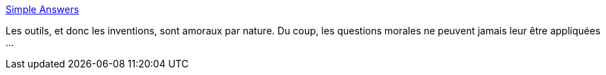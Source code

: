 :jbake-type: post
:jbake-status: published
:jbake-title: Simple Answers
:jbake-tags: philosophie,innovation,_mois_nov.,_année_2013
:jbake-date: 2013-11-12
:jbake-depth: ../
:jbake-uri: shaarli/1384266104000.adoc
:jbake-source: https://nicolas-delsaux.hd.free.fr/Shaarli?searchterm=http%3A%2F%2Fxkcd.com%2F1289%2F&searchtags=philosophie+innovation+_mois_nov.+_ann%C3%A9e_2013
:jbake-style: shaarli

http://xkcd.com/1289/[Simple Answers]

Les outils, et donc les inventions, sont amoraux par nature. Du coup, les questions morales ne peuvent jamais leur être appliquées ...
